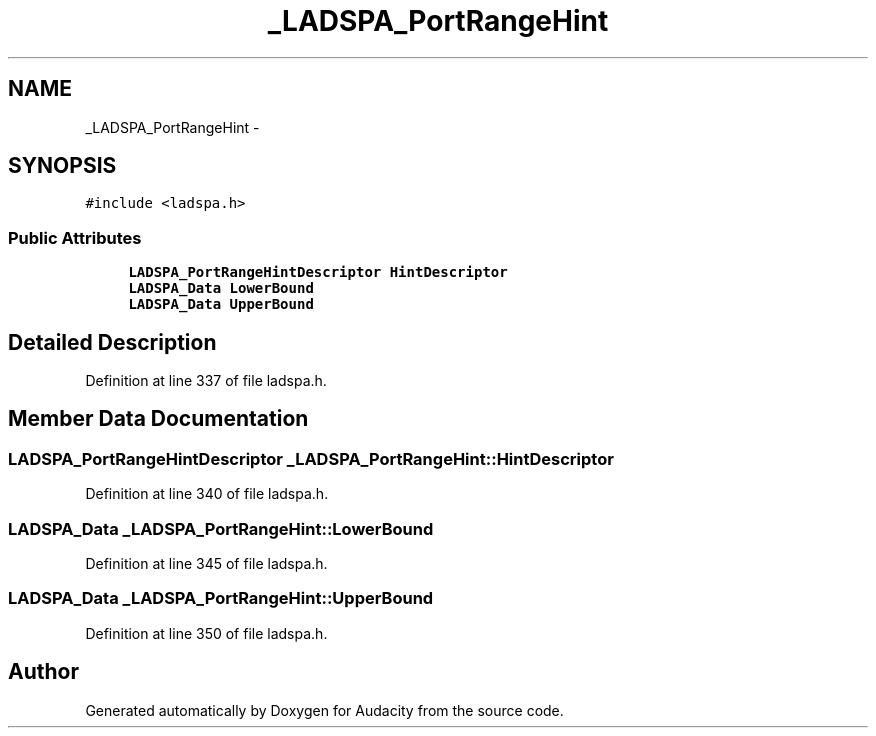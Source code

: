 .TH "_LADSPA_PortRangeHint" 3 "Thu Apr 28 2016" "Audacity" \" -*- nroff -*-
.ad l
.nh
.SH NAME
_LADSPA_PortRangeHint \- 
.SH SYNOPSIS
.br
.PP
.PP
\fC#include <ladspa\&.h>\fP
.SS "Public Attributes"

.in +1c
.ti -1c
.RI "\fBLADSPA_PortRangeHintDescriptor\fP \fBHintDescriptor\fP"
.br
.ti -1c
.RI "\fBLADSPA_Data\fP \fBLowerBound\fP"
.br
.ti -1c
.RI "\fBLADSPA_Data\fP \fBUpperBound\fP"
.br
.in -1c
.SH "Detailed Description"
.PP 
Definition at line 337 of file ladspa\&.h\&.
.SH "Member Data Documentation"
.PP 
.SS "\fBLADSPA_PortRangeHintDescriptor\fP _LADSPA_PortRangeHint::HintDescriptor"

.PP
Definition at line 340 of file ladspa\&.h\&.
.SS "\fBLADSPA_Data\fP _LADSPA_PortRangeHint::LowerBound"

.PP
Definition at line 345 of file ladspa\&.h\&.
.SS "\fBLADSPA_Data\fP _LADSPA_PortRangeHint::UpperBound"

.PP
Definition at line 350 of file ladspa\&.h\&.

.SH "Author"
.PP 
Generated automatically by Doxygen for Audacity from the source code\&.
